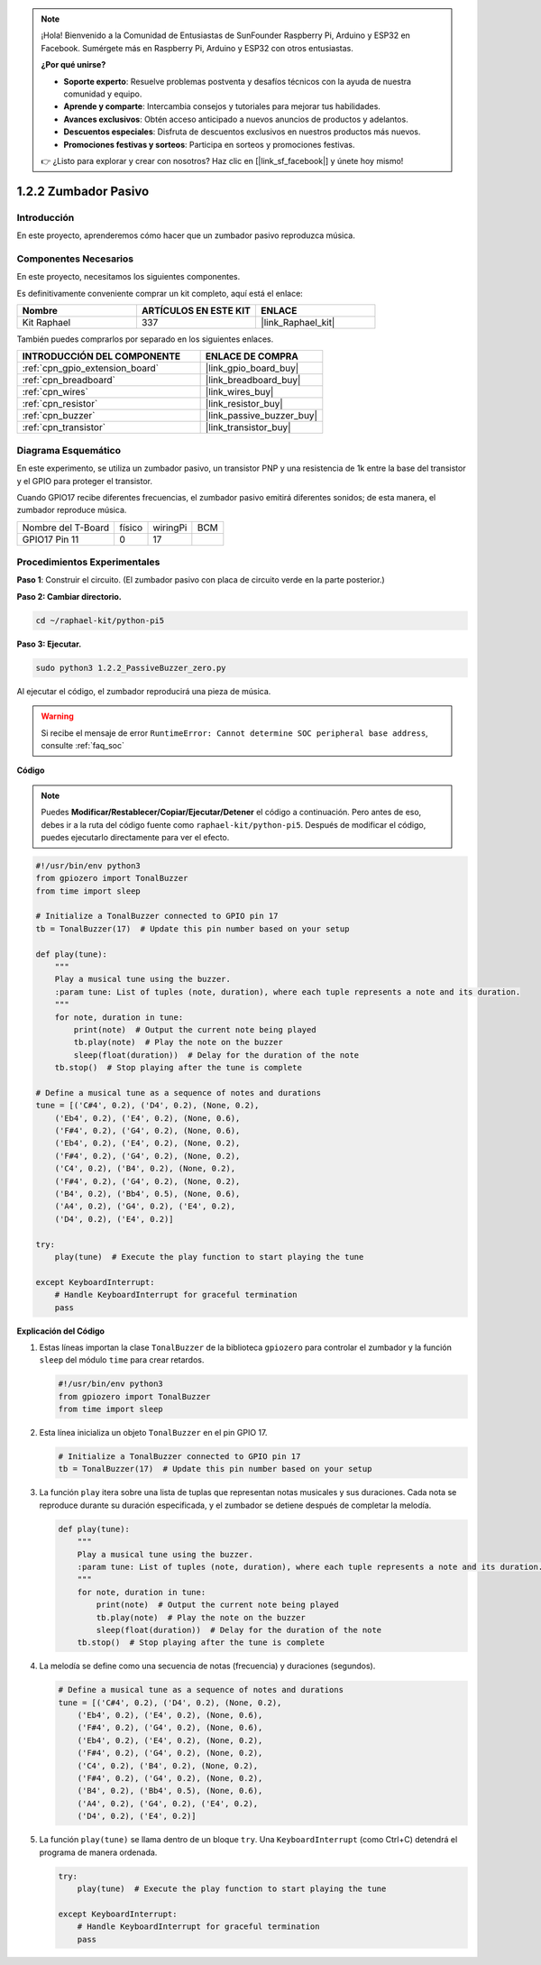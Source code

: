 .. note::

    ¡Hola! Bienvenido a la Comunidad de Entusiastas de SunFounder Raspberry Pi, Arduino y ESP32 en Facebook. Sumérgete más en Raspberry Pi, Arduino y ESP32 con otros entusiastas.

    **¿Por qué unirse?**

    - **Soporte experto**: Resuelve problemas postventa y desafíos técnicos con la ayuda de nuestra comunidad y equipo.
    - **Aprende y comparte**: Intercambia consejos y tutoriales para mejorar tus habilidades.
    - **Avances exclusivos**: Obtén acceso anticipado a nuevos anuncios de productos y adelantos.
    - **Descuentos especiales**: Disfruta de descuentos exclusivos en nuestros productos más nuevos.
    - **Promociones festivas y sorteos**: Participa en sorteos y promociones festivas.

    👉 ¿Listo para explorar y crear con nosotros? Haz clic en [|link_sf_facebook|] y únete hoy mismo!

.. _1.2.2_py_pi5:

1.2.2 Zumbador Pasivo
========================

Introducción
----------------

En este proyecto, aprenderemos cómo hacer que un zumbador pasivo reproduzca música.

Componentes Necesarios
------------------------------

En este proyecto, necesitamos los siguientes componentes. 

.. image:: ../python_pi5/img/1.2.2_passive_buzzer_list.png

Es definitivamente conveniente comprar un kit completo, aquí está el enlace: 

.. list-table::
    :widths: 20 20 20
    :header-rows: 1

    *   - Nombre	
        - ARTÍCULOS EN ESTE KIT
        - ENLACE
    *   - Kit Raphael
        - 337
        - |link_Raphael_kit|

También puedes comprarlos por separado en los siguientes enlaces.

.. list-table::
    :widths: 30 20
    :header-rows: 1

    *   - INTRODUCCIÓN DEL COMPONENTE
        - ENLACE DE COMPRA

    *   - :ref:`cpn_gpio_extension_board`
        - |link_gpio_board_buy|
    *   - :ref:`cpn_breadboard`
        - |link_breadboard_buy|
    *   - :ref:`cpn_wires`
        - |link_wires_buy|
    *   - :ref:`cpn_resistor`
        - |link_resistor_buy|
    *   - :ref:`cpn_buzzer`
        - |link_passive_buzzer_buy|
    *   - :ref:`cpn_transistor`
        - |link_transistor_buy|

Diagrama Esquemático
--------------------------

En este experimento, se utiliza un zumbador pasivo, un transistor PNP y una 
resistencia de 1k entre la base del transistor y el GPIO para proteger el transistor.

Cuando GPIO17 recibe diferentes frecuencias, el zumbador pasivo emitirá diferentes sonidos; 
de esta manera, el zumbador reproduce música.

=================== ====== ======== ===
Nombre del T-Board  físico wiringPi BCM
GPIO17       Pin 11 0      17
=================== ====== ======== ===

.. image:: ../python_pi5/img/1.2.2_passive_buzzer_schematic.png


Procedimientos Experimentales
----------------------------------

**Paso 1**: Construir el circuito. (El zumbador pasivo con placa de circuito verde en la parte posterior.)

.. image:: ../python_pi5/img/1.2.2_PassiveBuzzer_circuit.png

**Paso 2: Cambiar directorio.**

.. raw:: html

   <run></run>

.. code-block::

    cd ~/raphael-kit/python-pi5

**Paso 3: Ejecutar.**

.. raw:: html

   <run></run>

.. code-block::

    sudo python3 1.2.2_PassiveBuzzer_zero.py

Al ejecutar el código, el zumbador reproducirá una pieza de música.

.. warning::

    Si recibe el mensaje de error ``RuntimeError: Cannot determine SOC peripheral base address``, consulte :ref:`faq_soc`

**Código**

.. note::

    Puedes **Modificar/Restablecer/Copiar/Ejecutar/Detener** el código a continuación. Pero antes de eso, debes ir a la ruta del código fuente como ``raphael-kit/python-pi5``. Después de modificar el código, puedes ejecutarlo directamente para ver el efecto.

.. raw:: html

    <run></run>

.. code-block:: python

   #!/usr/bin/env python3
   from gpiozero import TonalBuzzer
   from time import sleep

   # Initialize a TonalBuzzer connected to GPIO pin 17
   tb = TonalBuzzer(17)  # Update this pin number based on your setup

   def play(tune):
       """
       Play a musical tune using the buzzer.
       :param tune: List of tuples (note, duration), where each tuple represents a note and its duration.
       """
       for note, duration in tune:
           print(note)  # Output the current note being played
           tb.play(note)  # Play the note on the buzzer
           sleep(float(duration))  # Delay for the duration of the note
       tb.stop()  # Stop playing after the tune is complete

   # Define a musical tune as a sequence of notes and durations
   tune = [('C#4', 0.2), ('D4', 0.2), (None, 0.2),
       ('Eb4', 0.2), ('E4', 0.2), (None, 0.6),
       ('F#4', 0.2), ('G4', 0.2), (None, 0.6),
       ('Eb4', 0.2), ('E4', 0.2), (None, 0.2),
       ('F#4', 0.2), ('G4', 0.2), (None, 0.2),
       ('C4', 0.2), ('B4', 0.2), (None, 0.2),
       ('F#4', 0.2), ('G4', 0.2), (None, 0.2),
       ('B4', 0.2), ('Bb4', 0.5), (None, 0.6),
       ('A4', 0.2), ('G4', 0.2), ('E4', 0.2), 
       ('D4', 0.2), ('E4', 0.2)]

   try:
       play(tune)  # Execute the play function to start playing the tune

   except KeyboardInterrupt:
       # Handle KeyboardInterrupt for graceful termination
       pass



**Explicación del Código**

#. Estas líneas importan la clase ``TonalBuzzer`` de la biblioteca ``gpiozero`` para controlar el zumbador y la función ``sleep`` del módulo ``time`` para crear retardos.
    
   .. code-block:: python  

       #!/usr/bin/env python3
       from gpiozero import TonalBuzzer
       from time import sleep
      

#. Esta línea inicializa un objeto ``TonalBuzzer`` en el pin GPIO 17.
    
   .. code-block:: python
       
       # Initialize a TonalBuzzer connected to GPIO pin 17
       tb = TonalBuzzer(17)  # Update this pin number based on your setup
      

#. La función ``play`` itera sobre una lista de tuplas que representan notas musicales y sus duraciones. Cada nota se reproduce durante su duración especificada, y el zumbador se detiene después de completar la melodía.
    
   .. code-block:: python  

       def play(tune):
           """
           Play a musical tune using the buzzer.
           :param tune: List of tuples (note, duration), where each tuple represents a note and its duration.
           """
           for note, duration in tune:
               print(note)  # Output the current note being played
               tb.play(note)  # Play the note on the buzzer
               sleep(float(duration))  # Delay for the duration of the note
           tb.stop()  # Stop playing after the tune is complete

#. La melodía se define como una secuencia de notas (frecuencia) y duraciones (segundos).
    
   .. code-block:: python

       # Define a musical tune as a sequence of notes and durations
       tune = [('C#4', 0.2), ('D4', 0.2), (None, 0.2),
           ('Eb4', 0.2), ('E4', 0.2), (None, 0.6),
           ('F#4', 0.2), ('G4', 0.2), (None, 0.6),
           ('Eb4', 0.2), ('E4', 0.2), (None, 0.2),
           ('F#4', 0.2), ('G4', 0.2), (None, 0.2),
           ('C4', 0.2), ('B4', 0.2), (None, 0.2),
           ('F#4', 0.2), ('G4', 0.2), (None, 0.2),
           ('B4', 0.2), ('Bb4', 0.5), (None, 0.6),
           ('A4', 0.2), ('G4', 0.2), ('E4', 0.2), 
           ('D4', 0.2), ('E4', 0.2)]  

#. La función ``play(tune)`` se llama dentro de un bloque ``try``. Una ``KeyboardInterrupt`` (como Ctrl+C) detendrá el programa de manera ordenada.
    
   .. code-block:: python  
       
       try:
           play(tune)  # Execute the play function to start playing the tune

       except KeyboardInterrupt:
           # Handle KeyboardInterrupt for graceful termination
           pass
